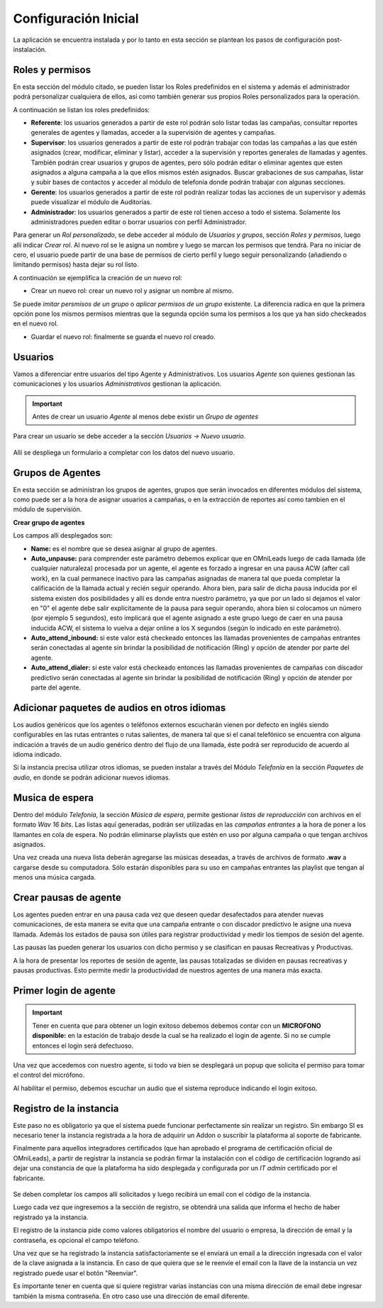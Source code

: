 .. _about_initial_settings:

*********************
Configuración Inicial
*********************

La aplicación se encuentra instalada y por lo tanto en esta sección se plantean los pasos de configuración post-instalación.

.. _about_roles:

Roles y permisos
****************

En esta sección del módulo citado, se pueden listar los Roles predefinidos en el sistema y además el administrador podrá personalizar cualquiera de ellos, así como también
generar sus propios Roles personalizados para la operación.

.. image:: images/users_and_roles_01.png

A continuación se listan los roles predefinidos:

* **Referente**: los usuarios generados a partir de este rol podrán solo listar todas las campañas, consultar reportes generales de agentes y llamadas, acceder a la supervisión de agentes y campañas.
* **Supervisor**: los usuarios generados a partir de este rol podrán trabajar con todas las campañas a las que estén asignados (crear, modificar, eliminar y listar), acceder a la supervisión y reportes generales de llamadas y agentes. También podrán crear usuarios y grupos de agentes, pero sólo podrán editar o eliminar agentes que esten asignados a alguna campaña a la que ellos mismos estén asignados. Buscar grabaciones de sus campañas, listar y subir bases de contactos y acceder al módulo de telefonía donde podrán trabajar con algunas secciones.
* **Gerente**: los usuarios generados a partir de este rol podrán realizar todas las acciones de un supervisor y además puede visualizar el módulo de Auditorías.
* **Administrador**: los usuarios generados a partir de este rol tienen acceso a todo el sistema. Solamente los administradores pueden editar o borrar usuarios con perfil Administrador.

Para generar un *Rol personalizado*, se debe acceder al módulo de *Usuarios y grupos*, sección *Roles y permisos*, luego allí indicar *Crear rol*.
Al nuevo rol se le asigna un nombre y luego se marcan los permisos que tendrá. Para no iniciar de cero, el usuario puede partir de una base de permisos de cierto perfil y luego seguir personalizando
(añadiendo o limitando permisos) hasta dejar su rol listo.

A continuación se ejemplifica la creación de un nuevo rol:

* Crear un nuevo rol: crear un nuevo rol y asignar un nombre al mismo.

.. image:: images/users_and_roles_02.png

Se puede *imitar persmisos de un grupo* o *aplicar permisos de un grupo* existente. La diferencia radica en que la primera opción pone los mismos permisos mientras que la segunda opción
suma los permisos a los que ya han sido checkeados en el nuevo rol.

.. image:: images/users_and_roles_03.png

* Guardar el nuevo rol: finalmente se guarda el nuevo rol creado.

.. image:: images/users_and_roles_04.png

.. _about_users:

Usuarios
*********

Vamos a diferenciar entre usuarios del tipo Agente y Administrativos. Los usuarios *Agente* son quienes gestionan las comunicaciones y los usuarios *Administrativos* gestionan la aplicación.

.. important::
  Antes de crear un usuario *Agente* al menos debe existir un *Grupo de agentes*


Para crear un usuario se debe acceder a la sección *Usuarios -> Nuevo usuario*.

  .. image:: images/users_and_roles_05.png

Allí se despliega un formulario a completar con los datos del nuevo usuario.

Grupos de Agentes
*****************

En esta sección se administran los grupos de agentes, grupos que serán invocados en diferentes módulos del sistema, como puede ser a la hora de asignar usuarios a campañas,
o en la extracción de reportes así como tambien en el módulo de supervisión.

**Crear grupo de agentes**

.. image:: images/initial_settings_04.png

Los campos allí desplegados son:

- **Name:** es el nombre que se desea asignar al grupo de agentes.
- **Auto_unpause:** para comprender este parámetro debemos explicar que en OMniLeads luego de cada llamada (de cualquier naturaleza) procesada por un agente, el agente es forzado a ingresar en una pausa ACW (after call work), en la cual permanece inactivo para las campañas asignadas de manera tal que pueda completar la calificación de la llamada actual y recién seguir operando. Ahora bien, para salir de dicha pausa inducida por el sistema existen dos posibilidades y allí es donde entra nuestro parámetro, ya que por un lado si dejamos el valor en "0" el agente debe salir explícitamente de la pausa para seguir operando, ahora bien si colocamos un número (por ejemplo 5 segundos), esto implicará que el agente asignado a este grupo luego de caer en una pausa inducida ACW, el sistema lo vuelva a dejar online a los X segundos (según lo indicado en este parámetro).
- **Auto_attend_inbound:** si este valor está checkeado entonces las llamadas provenientes de campañas entrantes serán conectadas al agente sin brindar la posibilidad de notificación (Ring) y opción de atender por parte del agente.
- **Auto_attend_dialer:** si este valor está checkeado entonces las llamadas provenientes de campañas con discador predictivo serán conectadas al agente sin brindar la posibilidad de notificación (Ring) y opción de atender por parte del agente.


Adicionar paquetes de audios en otros idiomas
**********************************************

Los audios genéricos que los agentes o teléfonos externos escucharán vienen por defecto en inglés siendo configurables en las rutas entrantes o rutas salientes, de manera tal que si el canal telefónico se encuentra con alguna indicación a través de un audio genérico dentro del flujo de una llamada, éste podrá ser reproducido de acuerdo al idioma indicado.

Si la instancia precisa utilizar otros idiomas, se pueden instalar a través del Módulo *Telefonía* en la sección *Paquetes de audio*, en donde se podrán adicionar nuevos idiomas.

.. image:: images/telephony_i18n_audio.png

Musica de espera
****************

Dentro del módulo *Telefonía*, la sección *Música de espera*, permite gestionar *listas de reproducción* con archivos en el formato *Wav 16 bits*. Las listas aquí generadas, podrán ser utilizadas en las *campañas entrantes* a la hora de poner a los llamantes en cola de espera.
No podrán eliminarse playlists que estén en uso por alguna campaña o que tengan archivos asignados.

.. image:: images/telephony_playlist_create.png

Una vez creada una nueva lista deberán agregarse las músicas deseadas, a través de archivos de formato **.wav** a cargarse desde su computadora.
Sólo estarán disponibles para su uso en campañas entrantes las playlist que tengan al menos una música cargada.

.. image:: images/telephony_playlist_edit.png


Crear pausas de agente
**********************

Los agentes pueden entrar en una pausa cada vez que deseen quedar desafectados para atender nuevas comunicaciones, de esta manera se evita que una campaña entrante o con discador predictivo
le asigne una nueva llamada. Además los estados de pausa son útiles para registrar productividad y medir los tiempos de sesión del agente.

Las pausas las pueden generar los usuarios con dicho permiso y se clasifican en pausas Recreativas y Productivas.

.. image:: images/initial_settings_08.png

A la hora de presentar los reportes de sesión de agente, las pausas totalizadas se dividen en pausas recreativas y pausas productivas. Esto permite medir la productividad de nuestros agentes
de una manera más exacta.

.. image:: images/initial_settings_09.png

Primer login de agente
**********************

.. important::

 Tener en cuenta que para obtener un login exitoso debemos debemos contar con un **MICROFONO disponible:** en la estación de trabajo desde la cual se ha realizado el login de agente. Si no se cumple entonces el login será defectuoso.


Una vez que accedemos con nuestro agente, si todo va bien se desplegará un popup que solicita el permiso para tomar el control del micrófono.

.. image:: images/initial_settings_10.png

Al habilitar el permiso, debemos escuchar un audio que el sistema reproduce indicando el login exitoso.

.. image:: images/initial_settings_11.png

.. _about_omnileads_register:

Registro de la instancia
**************************

Este paso no es obligatorio ya que el sistema puede funcionar perfectamente sin realizar un registro. Sin embargo SI es necesario tener la instancia registrada a la hora de
adquirir un Addon o suscribir la plataforma al soporte de fabricante.

Finalmente para aquellos integradores certificados (que han aprobado el programa de certificación oficial de OMniLeads), a partir de registrar la instancia se podrán firmar la instalación
con el código de certificación logrando así dejar una constancia de que la plataforma ha sido desplegada y configurada por un *IT admin* certificado por el fabricante.

 .. image:: images/initial_settings_13.png

Se deben completar los campos allí solicitados y luego recibirá un email con el código de la instancia.

.. image:: images/initial_settings_15.png

Luego cada vez que ingresemos a la sección de registro, se obtendrá una salida que informa el hecho de haber registrado ya la instancia.


.. image:: images/initial_settings_14.png

El registro de la instancia pide como valores obligatorios el nombre del usuario o empresa, la dirección de email y la contraseña, es opcional el campo teléfono.

Una vez que se ha registrado la instancia satisfactoriamente se el enviará un email a la dirección ingresada con el valor de la clave asignada a la instancia.
En caso de que quiera que se le reenvíe el email con la llave de la instancia un vez registrado puede usar el botón "Reenviar".

Es importante tener en cuenta que si quiere registrar varias instancias con una misma dirección de email debe ingresar también la misma contraseña. En otro caso use una dirección de email diferente.
